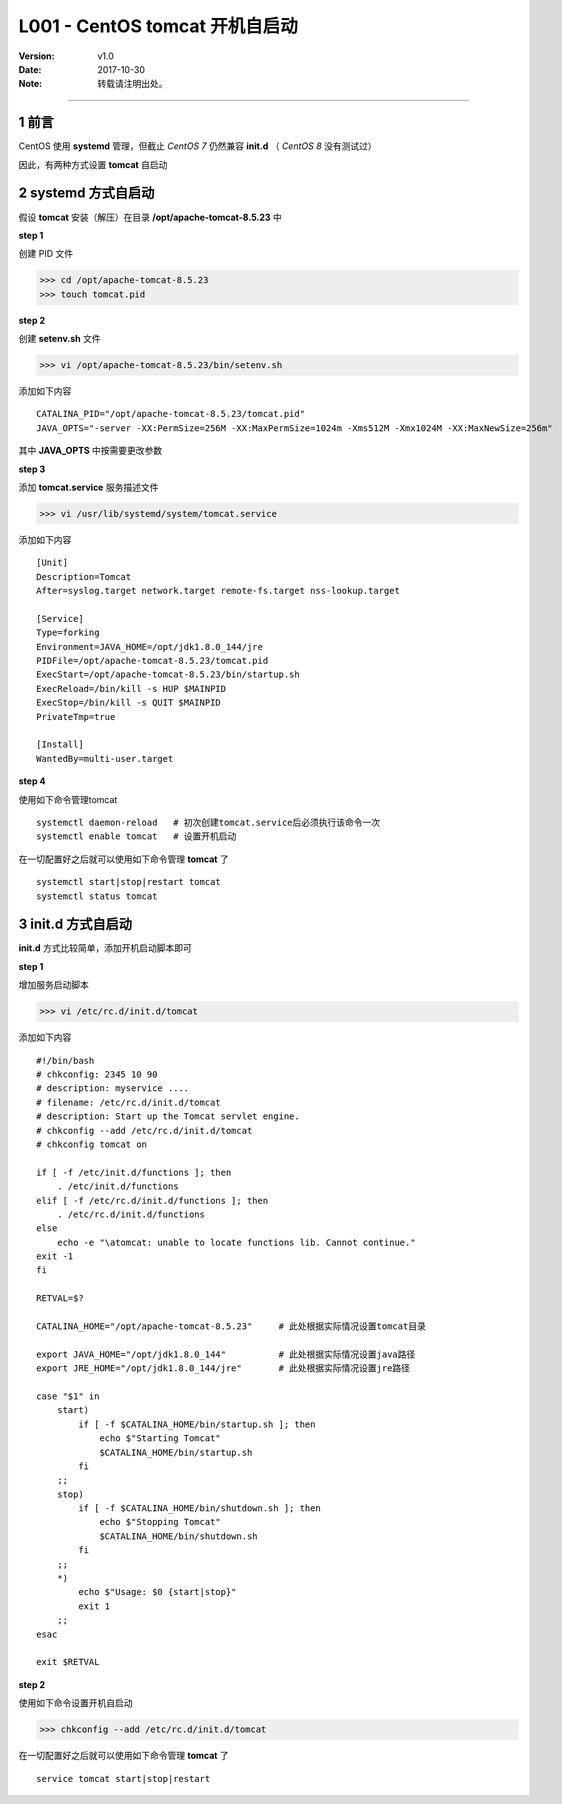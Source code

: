 .. centos配置，tomcat开机自启动


=================================
L001 - CentOS tomcat 开机自启动
=================================


:Version: v1.0
:Date: 2017-10-30
:Note: 转载请注明出处。

----


1 前言
========

CentOS 使用 **systemd** 管理，但截止 *CentOS 7* 仍然兼容 **init.d** （ *CentOS 8* 没有测试过）

因此，有两种方式设置 **tomcat** 自启动


2 systemd 方式自启动
======================

假设 **tomcat** 安装（解压）在目录 **/opt/apache-tomcat-8.5.23** 中

**step 1**

创建 PID 文件

>>> cd /opt/apache-tomcat-8.5.23
>>> touch tomcat.pid

**step 2**

创建 **setenv.sh** 文件

>>> vi /opt/apache-tomcat-8.5.23/bin/setenv.sh

添加如下内容 ::

    CATALINA_PID="/opt/apache-tomcat-8.5.23/tomcat.pid"
    JAVA_OPTS="-server -XX:PermSize=256M -XX:MaxPermSize=1024m -Xms512M -Xmx1024M -XX:MaxNewSize=256m"

其中 **JAVA_OPTS** 中按需要更改参数

**step 3**

添加 **tomcat.service** 服务描述文件

>>> vi /usr/lib/systemd/system/tomcat.service

添加如下内容 :: 

    [Unit]
    Description=Tomcat
    After=syslog.target network.target remote-fs.target nss-lookup.target   

    [Service]
    Type=forking
    Environment=JAVA_HOME=/opt/jdk1.8.0_144/jre
    PIDFile=/opt/apache-tomcat-8.5.23/tomcat.pid
    ExecStart=/opt/apache-tomcat-8.5.23/bin/startup.sh
    ExecReload=/bin/kill -s HUP $MAINPID
    ExecStop=/bin/kill -s QUIT $MAINPID
    PrivateTmp=true 

    [Install]
    WantedBy=multi-user.target


**step 4**

使用如下命令管理tomcat ::

    systemctl daemon-reload   # 初次创建tomcat.service后必须执行该命令一次
    systemctl enable tomcat   # 设置开机启动

在一切配置好之后就可以使用如下命令管理 **tomcat** 了 ::

    systemctl start|stop|restart tomcat
    systemctl status tomcat 



3 init.d 方式自启动
======================

**init.d** 方式比较简单，添加开机启动脚本即可

**step 1**

增加服务启动脚本

>>> vi /etc/rc.d/init.d/tomcat

添加如下内容 ::

    #!/bin/bash
    # chkconfig: 2345 10 90 
    # description: myservice ....
    # filename: /etc/rc.d/init.d/tomcat
    # description: Start up the Tomcat servlet engine.
    # chkconfig --add /etc/rc.d/init.d/tomcat
    # chkconfig tomcat on   

    if [ -f /etc/init.d/functions ]; then
        . /etc/init.d/functions
    elif [ -f /etc/rc.d/init.d/functions ]; then
        . /etc/rc.d/init.d/functions
    else
        echo -e "\atomcat: unable to locate functions lib. Cannot continue."
    exit -1
    fi  

    RETVAL=$?   

    CATALINA_HOME="/opt/apache-tomcat-8.5.23"     # 此处根据实际情况设置tomcat目录

    export JAVA_HOME="/opt/jdk1.8.0_144"          # 此处根据实际情况设置java路径
    export JRE_HOME="/opt/jdk1.8.0_144/jre"       # 此处根据实际情况设置jre路径

    case "$1" in
        start)
            if [ -f $CATALINA_HOME/bin/startup.sh ]; then
                echo $"Starting Tomcat"
                $CATALINA_HOME/bin/startup.sh
            fi
        ;;
        stop)
            if [ -f $CATALINA_HOME/bin/shutdown.sh ]; then
                echo $"Stopping Tomcat"
                $CATALINA_HOME/bin/shutdown.sh
            fi
        ;;
        *)
            echo $"Usage: $0 {start|stop}"
            exit 1
        ;;
    esac    

    exit $RETVAL

**step 2**

使用如下命令设置开机自启动

>>> chkconfig --add /etc/rc.d/init.d/tomcat

在一切配置好之后就可以使用如下命令管理 **tomcat** 了 ::

    service tomcat start|stop|restart

